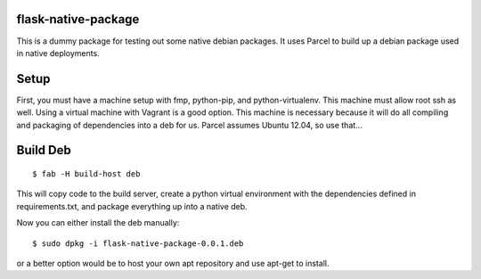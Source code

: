 flask-native-package
====================

This is a dummy package for testing out some native debian packages. It
uses Parcel to build up a debian package used in native deployments.

Setup
=====

First, you must have a machine setup with fmp, python-pip, and
python-virtualenv. This machine must allow root ssh as well. Using a
virtual machine with Vagrant is a good option. This machine is necessary because
it will do all compiling and packaging of dependencies into a deb for us. Parcel
assumes Ubuntu 12.04, so use that...

Build Deb
=========

::

    $ fab -H build-host deb

This will copy code to the build server, create a python virtual environment
with the dependencies defined in requirements.txt, and package everything up
into a native deb.

Now you can either install the deb manually:

::

    $ sudo dpkg -i flask-native-package-0.0.1.deb

or a better option would be to host your own apt repository and use apt-get to
install.
